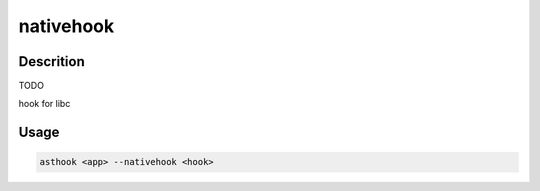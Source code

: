 nativehook
==========

Descrition
##########

TODO

hook for libc

Usage
#####

.. code-block:: bash

  asthook <app> --nativehook <hook>

..
.. asciinema:: Provider.cast
  :preload:
